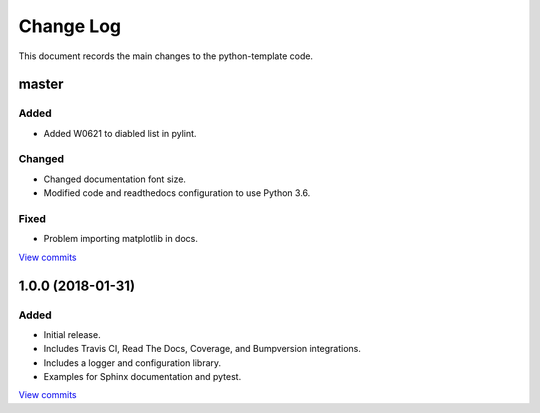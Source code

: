 .. _python-template-changelog:

==========
Change Log
==========

This document records the main changes to the python-template code.

.. _changelog-master:

master
------

Added
^^^^^
* Added W0621 to diabled list in pylint.

Changed
^^^^^^^
* Changed documentation font size.
* Modified code and readthedocs configuration to use Python 3.6.

Fixed
^^^^^
* Problem importing matplotlib in docs.

`View commits <https://github.com/sdss/python_template/compare/1.0.0...HEAD>`__


.. _changelog-1.0.0:

1.0.0 (2018-01-31)
------------------

Added
^^^^^
* Initial release.
* Includes Travis CI, Read The Docs, Coverage, and Bumpversion integrations.
* Includes a logger and configuration library.
* Examples for Sphinx documentation and pytest.

`View commits <https://github.com/sdss/python_template/compare/b726b904a601fe051b9db8dfd24fee59f70bc866...1.0.0>`__
